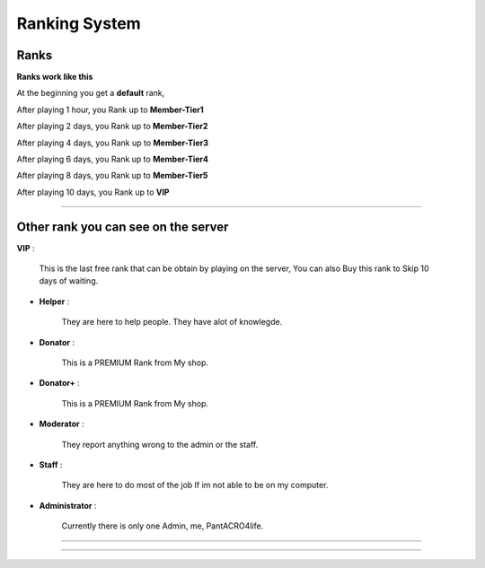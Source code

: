 ***********************
Ranking System
***********************

Ranks
#########

**Ranks work like this**

At the beginning you get a **default** rank,

After playing 1 hour, you Rank up to **Member-Tier1**

After playing 2 days, you Rank up to **Member-Tier2**

After playing 4 days, you Rank up to **Member-Tier3**

After playing 6 days, you Rank up to **Member-Tier4**

After playing 8 days, you Rank up to **Member-Tier5**

After playing 10 days, you Rank up to **VIP**

__________________________________________________

Other rank you can see on the server
####################################

**VIP** :

              This is the last free rank that can be obtain by playing on the server, You can also Buy this rank to Skip 10 days of waiting.

- **Helper** :
              
              They are here to help people. They have alot of knowlegde.

- **Donator** :

              This is a PREMIUM Rank from My shop.

- **Donator+** :

              This is a PREMIUM Rank from My shop.

- **Moderator** :

              They report anything wrong to the admin or the staff.              

- **Staff** : 

              They are here to do most of the job If im not able to be on my computer.

- **Administrator** : 
              
              Currently there is only one Admin, me, PantACRO4life.
              
              
___________________________________

___________________________________


